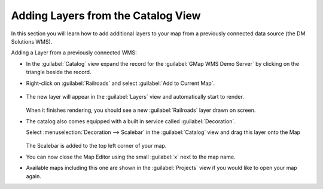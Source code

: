 Adding Layers from the Catalog View
-----------------------------------

In this section you will learn how to add additional layers to your map from a previously connected data source (the DM Solutions WMS).

Adding a Layer from a previously connected WMS:

* In the :guilabel:`Catalog` view expand the record for the
  :guilabel:`GMap WMS Demo Server` by clicking on the triangle beside the record.

* Right-click on :guilabel:`Railroads` and select :guilabel:`Add to Current Map`.

  .. figure:: images/catalog_add_to_current_map.png
     :width: 60%
     :alt:


* The new layer will appear in the :guilabel:`Layers` view and automatically start to render.
   
  .. figure:: images/wms_railways.png
     :width: 60%
     :alt:


  When it finishes rendering, you should see a new :guilabel:`Railroads` layer drawn on screen.

* The catalog also comes equipped with a built in service called :guilabel:`Decoration`.
   
  Select :menuselection:`Decoration --> Scalebar` in the :guilabel:`Catalog` view and drag this
  layer onto the Map
   
  .. figure:: images/catalog_decorator_scalebar.png
     :width: 60%
     :alt:


  The Scalebar is added to the top left corner of your map.

* You can now close the Map Editor using the small :guilabel:`x` next to the map name.
  
* Available maps including this one are shown in the :guilabel:`Projects` view if you 
  would like to open your map again.
